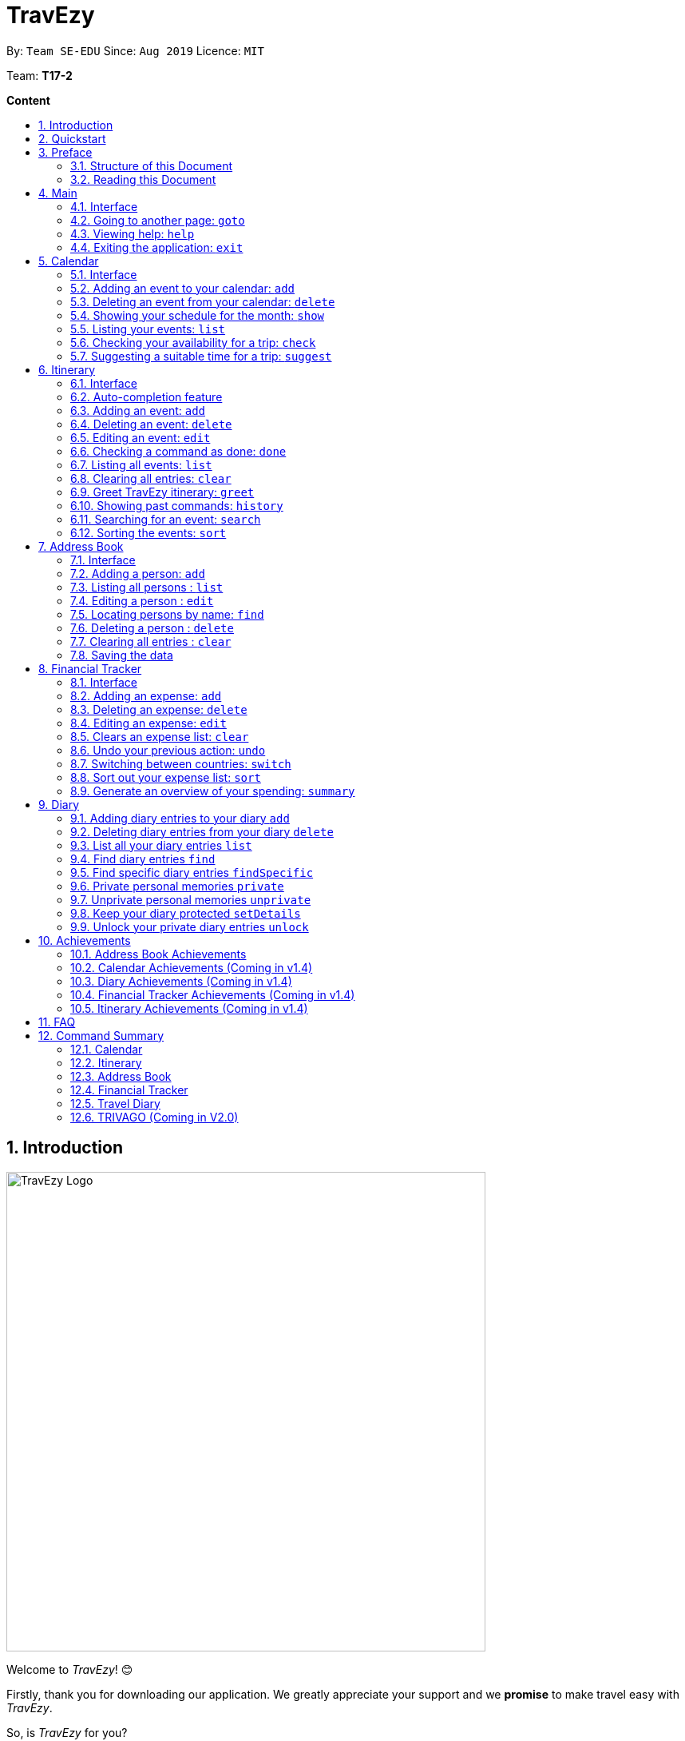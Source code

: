 = TravEzy
:site-section: UserGuide
:toc:
:toc-title:
:toc-placement: preamble
:sectnums:
:imagesDir: images
:stylesDir: stylesheets
:xrefstyle: full
:experimental:
ifdef::env-github[]
:tip-caption: :bulb:
:warning-caption: ⚠️
:note-caption: :information_source:
endif::[]
:repoURL: https://ay1920s1-cs2103t-t17-2.github.io/main/

By: `Team SE-EDU`      Since: `Aug 2019`      Licence: `MIT`

Team: *T17-2*

*Content*


== Introduction
//tag::intro
image::TraveEzyLogo.png[TravEzy Logo,width=600]


Welcome to _TravEzy_! 😊

Firstly, thank you for downloading our application. We greatly appreciate your support and
we *promise* to make travel easy with _TravEzy_.

So, is _TravEzy_ for you?

. Are you a busy university student with a passion for travelling?
. Are your summers and winters swamped with internships, projects and CCA activities?
. Do your numerous commitments get in the way of your travel plans?

IF you answered yes to the questions above, then *yes* it is. If not, it still is :)

What is _TravEzy_?

_TravEzy_ is a desktop application with a command line interface (CLI) and is *perfect* for NUS students who love travelling as much as we do. With a CLI, you will be able to type in your commands much faster than similar applications which require you to keep using your mouse. Furthermore, since this is a desktop application, you do not need a web browser (like Chrome, Firefox, Internet Explorer, etc.) to start using _TravEzy_.

TravEzy is perfect for:

. Managing your busy calendar and finding the a good time to take that much needed holiday!

. Creating the ideal itinerary for your trips :)

. Tracking your expenses during your trip, so that you have enough money left for the trip home

. Journaling in your travel diary and effortlessly looking at old entries to recall your favourite moments

. Keep in contact with your old and new friends with the help of _TravEzy's_ address book


What are you waiting for? Hop on to this user guide and we will
travel to +++<u>+++Section 2, “Quick Start”+++</u>+++ to start TravEzy 😊

== Quickstart

. Grab a cup of coffee.

. Ensure that you have Java 11 or above installed in your Computer.

. Download the latest
https://github.com/AY1920S1-CS2103T-T17-2/main/releases[TravEzy.jar]

. Copy the file to the folder you want to use as the home folder for your _TravEzy_.

. Double-click the file to start the app.
The GUI (Graphical User Interface) should appear in a few seconds.


. You are now in the Main Page of TravEzy.

. At the bottom of the screen, type the command in the command box and press *<Enter>* on your keyboard to execute it.
E.g. typing *help* and pressing *<Enter>* will open the help window.

Refer to Section 3, “Features” for details of each command.



== Preface

Excited to start using _TravEzy_? Read this section to find out how this document is structured, and what each symbol and special font style mean. We promise that this will help you to get started with using _TravEzy_ more quickly! 😊

=== Structure of this Document

There are *alot* of things that TravEzy can do. So, we have organised this document such that you can easily look for what *you* need.


We've split up this guide into the different features of our application, namely:

* Main
* Calendar
* Itinerary
* Address Book
* Diary
* Achievements

In each of the above sections, you will be introduced to the *interface* of the feature and the *commands* that will do the menial tasks for you.

=== Reading this Document

Symbols and fanciful (okay, different) fonts are exciting, aren't they? Let's find out more about what they mean in this document!

.Symbols and fonts
[grid="rows", frame="none"]
|===
| Symbol/font | What does it mean?

| _italics_
| Italicised text indicates that the text has a definition that is specific to the application. Do look out for the definitions of these words along the way. If not, please look at the glossary in section 13).

| ``command``
| A grey highlight means that you can type the words into _TravEzy_ and it will start performing tasks to make travel easier for you

| ``MONTH``
| Uppercase letters that are highlighted in grey indicate that the word is a _parameter_.footnote:[A parameter is like a field in your regular form. Just replace it and fill it up with anything appropriate. 😊]

| ``m/MONTH``
| The slash and letter (or word) before the _parameter_ is a _prefix_. It is used to separate the current _parameter_ from other _parameters_.

| ``[m/MONTH]``
| Square brackets imply that the the stated _prefix_ and _parameter_ are optional. (This means less typing! 😆)

| 💡
| A light bulb indicates that the enclosed text is a tip.

| ⚠️
| A warning sign indicates that enclosed text is important.

|===



== Main

Main is the welcome screen for _TravEzy_. From here, you can easily navigate to the other _pages_ (which contains the interface of the features): _calendar_, _itinerary_, _address book_, _financial tracker_, _diary_ and _achievements_. You can also the exit the application from here.

=== Interface

This is how _TravEzy's main_ page looks like:

image::mainInterface.png[Main interface,width=800]

=== Going to another page: ``goto``

Trying to open up the another _page_? Use this command!

*Format:* +
``goto PAGE TYPE`` +
{nbsp} +
where ``PAGE TYPE`` can be any of the following: ``calendar``, ``itinerary``, ``address_book``, ``financial_tracker``, ``diary`` or ``achievements``

*Example:*

    goto itinerary


*Step by step:*

Step 1. Type ``goto itinerary`` in the _command box_ and press _Enter_. +

image::mainGoto1.png[Goto command]

Step 2. You will be directed to the _itinerary page_.

image::mainGoto2.png[Goto result]


=== Viewing help: ``help``

If you are lost, this command will be helpful.

*Format:* +
``help``

*Step by step:*

Step 1. Type ``help`` in the _command box_ and press _Enter_. +

image::mainHelp1.png[Help command]

Step 2. The message in the _result box_ will be updated to indicate that the help window has been opened.

Step 3. The help window will appear as a pop-up and you may click the "copy link". This link will direct you to _TravEzy's_ user guide (i.e. this document).😊 +

image::mainHelp2.png[Help result]

=== Exiting the application: ``exit``

It's time to catch your flight, exit  _TravEzy_ and start your trip!

*Format:* +
``exit``

*Step by step:*

Step 1. Type ``exit`` in the _command box_ and press _Enter_. +

image::exit1.png[Exit command]

Step 2. All _TravEzy's_ windows will close.

WARNING: The above commands ``goto``, ``help`` and ``exit`` can also be executed from the other _pages_.

== Calendar

It's the end of the semester but there are still orientation camps, internships, and family commitments to attend to. However, after a long and tiring semester, the desire to unwind by travelling is just *too strong*. Sounds like you?

Well, _TravEzy_ has got you covered. Simply inform _TravEzy_ of your schedule (your _commitments_, _school breaks_, public _holidays_ and _trips_) and _TravEzy_ will suggest periods of time when you can travel! Excited to find out more? Well... Read on!

=== Interface

This is how _TravEzy's calendar_ looks like:

image::calendarScreenshots/calendarInterfaceUG.png[Calendar interface,width=800]

{nbsp}

To help you easily differentiate between various types of _events_, _TravEzy_ has categorised the _events_ into four types: _commitment_, _holiday_, _school break_ and _trip_. Visually, _TravEzy_ also uses different _labels_ for the different types of _events_, as shown in the image above.

WARNING: The _labels_ indicate the *type* of _event_ you have for that particular day. It does not indicate the number of _events_.

=== Adding an event to your calendar: ``add``

Whew! After reading so much, it is time to find out how you can add your _event_ so that _TravEzy_ can start suggesting when you can travel! 😊

*Format:* +
``add EVENT TYPE n/NAME d/START DAY [m/START MONTH] [y/START YEAR] [D/END DAY] [M/END MONTH] [Y/END YEAR]``

*Examples:*
****
* To add a _commitment_,

    add commitment n/volunteer to tutor children d/2 m/Dec y/2019 D/5 M/Dec Y/2019

* To add a _holiday_,

    add holiday n/labour day d/1 m/May y/2020

* To add a _school break_,

    add school_break n/winter vacation d/8 m/Dec y/2019 D/12 M/Jan Y/2020

* To add a _trip_,

    add trip n/Bali 3D2N d/10 m/Dec y/2019 D/13 M/Dec Y/2019

****

*Step by step:*

Step 1. Type ``add commitment n/volunteer to tutor children d/2 m/Dec y/2019 D/5 M/Dec Y/2019`` in the _command box_ and press _Enter_. +

image::calendarScreenshots/add1.png[Add command,width=600]

Step 2. The _month and year panel_ will change to "December" and the relevant view will be shown.

Step 3. In the _month view panel_, you will be able to see the newly added _commitment labels_.

Step 4. The _result box_ will also display a message to indicate that your _commitment_ has been successfully added. +

image::calendarScreenshots/add2.png[Add result,width=600]

TIP: You do not have to specify the ``END YEAR``, ``END MONTH`` and/or ``END DAY`` if they are the same as ``START YEAR``, ``START MONTH`` and/or ``START DAY``, respectively. This applies to the following commands as well.

WARNING: If you leave out the month and/or year, the current month and/or year will be used. This applies to the following commands as well.

=== Deleting an event from your calendar: ``delete``

Yes, we have all had that experience. We thought that next Friday is a public _holiday_ even though it isn't. However, you have added this _holiday_ to _TravEzy_! 😧 What should you do now? Delete it!

But how? Well, this is the section for you. 😀

*Format:* +
``delete EVENT TYPE n/NAME d/START DAY [m/START MONTH] [y/START YEAR] [D/END DAY] [M/END MONTH] [Y/END YEAR]``

*Examples:*
****
* To delete a _commitment_,

    delete commitment n/volunteer to tutor children d/2 m/Dec y/2019 D/5 M/Dec Y/2019

* To delete a _holiday_,

    delete holiday n/labour day d/1 m/May y/2020

* To delete a _school break_,

    delete school_break n/winter vacation d/8 m/Dec y/2019 D/12 M/Jan Y/2020

* To delete a _trip_,

    delete trip n/Bali 3D2N d/10 m/Dec y/2019 D/13 M/Dec Y/2019

****

*Step by step:*

Step 1. Type ``delete commitment n/volunteer to tutor children d/2 m/Dec y/2019 D/5 M/Dec Y/2019`` in the _command box_ and press _Enter_. +

image::calendarScreenshots/delete1.png[Delete command,width=600]

Step 2. The _month and year panel_ will change to "December" and the relevant view will be shown.

Step 3. In the _month view panel_, you will be able to see that the _commitment labels_ have been removed.

Step 4. The _result box_ will also display a message to indicate that your _commitment_ has been successfully deleted. +

image::calendarScreenshots/delete2.png[Delete result,width=600]

=== Showing your schedule for the month: ``show``

After adding and deleting your events, you can have an overview of them!

How easy is it?

*Format:* +
``show m/MONTH [y/YEAR]``

*Example:* +

    show m/Dec

*Step by step:*

Step 1. Type ``show m/Dec`` in the _command box_ and press _Enter_. +

image::calendarScreenshots/show1.png[Show command,width=600]

Step 2. The _month and year panel_ and _month view panel_ will change to show you your schedule for this December.

Step 3. The _result box_ will also display a message to indicate that _TravEzy_ is currently showing you your schedule for December. +

image::calendarScreenshots/show2.png[Show result,width=600]

WARNING: Do remember that if you leave out the year (as we have done in this example), the current year will be used. This applies to the following commands as well.

=== Listing your events: ``list``

If you would like to view your events as a list instead, this command would be helpful!

*Format:* +
``list [d/START DAY] [m/START MONTH] [y/START YEAR] [D/END DAY] [M/END MONTH] [Y/END YEAR]``

*Examples:*
****
* To list all _events_,

    list

* To list all _events_ that happen between 2 December 2019 to 10 December 2019,

    list d/2 m/Dec y/2019 D/10 M/Dec Y/2019

****

*Step by step:*

Step 1. Type ``list`` in the _command box_ and press _Enter_. +

image::calendarScreenshots/list1.png[List command,width=600]

Step 2. A pop-up will appear to show you all your _events_.

image::calendarScreenshots/list2.png[List result,width=600]

Step 3. When you click at a region outside of the pop-up, the pop-up will disappear. How neat is that?

=== Checking your availability for a trip: ``check``

Do you need to find out whether you are available to go for a trip? You can get _TravEzy_ to find that out for you (i.e. when you happen to have a _school break_/_holiday_ *and* do not have any _commitment_/_trip_).

Let's find out how!

*Format:* +
``check d/START DAY [m/START MONTH] [y/START YEAR] [D/END DAY] [M/END MONTH] [Y/END YEAR]``

*Examples:*
****
* To check whether you are available on 9 December 2019,

    check d/9 m/Dec y/2019

* To check whether you are available from 9 to 20 December 2019,

    check d/9 m/Dec y/2019 D/20 M/Dec Y/2019

****

*Step by step:*

Step 1. Type ``check d/9 m/Dec y/2019`` in the _command box_ and press _Enter_. +

image::calendarScreenshots/check1.png[Check command,width=600]

Step 2. The _month and year panel_ and _month view panel_ will change to show you your schedule for this December.

Step 3. The _result box_ will display a message to indicate whether you are available to travel during the specified time. If you happen to be free (like in this case), you may start booking your trip! 😀 +

image::calendarScreenshots/check2.png[Check result,width=600]


=== Suggesting a suitable time for a trip: ``suggest``

The end of the semester is near. It is time to look for some cheap flights🛫! However, before deciding which flight to book, you need to find out when you can travel. Need some help with that? No worries! _TravEzy_ has got you covered. 😊

How so? Just ask _TravEzy_ to suggest a suitable time!

*Format:* +
``suggest d/START DAY [m/START MONTH] [y/START YEAR] [D/END DAY] [M/END MONTH] [Y/END YEAR] [p/PERIOD]``

*Examples:*
****
* To find out when you can travel between 9 and 20 December 2019,

    suggest d/9 m/Dec y/2019 D/20 M/Dec Y/2019

* To find out when you can travel for at least 5 days between 9 and 20 December 2019,

    suggest d/9 m/Dec y/2019 D/20 M/Dec Y/2019 p/5

****

*Step by step:*

Step 1. Type ``suggest d/9 m/Dec y/2019 D/20 M/Dec Y/2019`` in the _command box_ and press _Enter_. +

image::calendarScreenshots/suggest1.png[Suggest command,width=600]

Step 2. The _month and year panel_ and _month view panel_ will change to show you your schedule for this December.

Step 3. The _result box_ will display a message to indicate when you are able to travel during the specified time. +

image::calendarScreenshots/suggest2.png[Suggest result,width=600]

== Itinerary

Now that you have booked your flight, it's time to start planning your trip using _TravEzy's_ Itinerary.

In _TravEzy_, we have broken down your events into 6 key parts, namely _Title_, _Date_, _Time_, _Location_,
_Description_ and _Tag_.

For example, here is an Itinerary entry about our trip to Japan

. _Title_ -> Visit Tokyo DisneySea
. _Date_ -> 12122019
. _Time_ -> 1000
. _Location_ -> DisneySea
. _Description_ -> Remember to take pictures with the Disney Mascots!
. _Tag_ -> Priority: Critical

In the Itinerary, you will be able to add, delete, edit, list and show your entries. There are also a few more special
tasks that you can do with your Itinerary. Read on to find out more! 😊

=== Interface

This is how _TravEzy's_ Itinerary looks like:

image::ItineraryInterface.png[width=800]

=== Auto-completion feature

Don't you wish there's a way to quickly type all your commands. Well _TravEzy's_ Itinerary got you covered! _TravEzy's_
Itinerary _command box_ has auto-completion function which offers suggestions based on your input.

This is how _TravEzy's_ Itinerary auto-complete looks like:

image::ItineraryAuto.png[width=600]

1. _Auto-complete dropdown bar_. Provides suggestions to complete your command base on your current input typed in the
_command box_.

[WARNING]
The _auto-complete dropdown bar_ requires some time to sync with the input typed in the command box. Hence, give some time for
it to read the input before hitting _Enter_

=== Adding an event: ``add``

Planning to visit DisneySea tomorrow? Add some rides that you plan to take then! 🎢

*Format:*

``add title/TITLE date/DATE time/TIME [l/LOCATION] [d/DESCRIPTION]``

*Example:*

    add title/Ride DisneySea Electric Railway date/12122019 time/1500 l/DisneySea

*Step by step:*

Step 1. Type ``add title/Ride DisneySea Electric Railway date/12122019 time/1500 l/DisneySea`` in the _command box_.

Step 2. Remember to prioritize your events using the _Priority dropdown box_, to one of the 5 different priorities:

. Priority: None
. Priority: Low
. Priority: Medium
. Priority: High
. Priority: Critical

After selecting the priority for the event, press _Enter_.

image::ItineraryAdd1.png[width=600]

Step 3. The _result box_ will display the message "Processing...
Done!
Your event has been successfully added! HAND, TravEzy! :D"

Step 4. Now you can find your added event in the the event list.

image::ItineraryAdd2.png[width=600]

=== Deleting an event: ``delete``

Had a change in plan during your trip but have already keyed in the event into _TravEzy's_ Itinerary? Don't worry
you can always remove it from the _event list_.

Read on to find out more!

*Format:*

``delete INDEX``

*Example:*

    delete 4

*Step by step:*

Step 1. Type ``delete 4`` in the _command box_ and press _Enter_.

image::ItineraryDelete1.png[width=600]

Step 2. The _result box_ will display the message "Processing...
Done!
Your event has been deleted successfully. Yay! :^)"

Step 3. The new _event list_ will be shown with the specified event being removed.

image::ItineraryDelete2.png[width=600]

=== Editing an event: ``edit``

Rather than deleting an event when you have a change of plans, why not edit the details of the event instead?

*Format:*

``edit INDEX [title/TITLE] [date/DATE] [time/TIME] [l/LOCATION] [d/DESCRIPTION] [tag/]``

[TIP]
If you wish to edit the tag field in the event, indicate it with the prefix ``tag/`` and use the _Priority Dropdown Box_
to select the new priority.

*Example:*

    edit 4 title/Explore DisneySea's Aquatopia d/Take photos of the fishes tag/

*Step by step:*

Step 1. Type ``edit 4 title/Explore DisneySea's Aquatopia d/Take photos of the fishes tag/`` in the _command box_.

Step 2. If you indicate a change of the priority in the edit command using ``tag/``, do remember to select the new priority using
the _Priority Dropdown Box_.

image::ItineraryEdit1.png[width=600]

Step 3. The _result box_ will display the message "Updated successfully! :D
HAND, TrazEzy~"

Step 4. _TravEzy's_ Itinerary will showcase the new _event list_ with the edited event.

image::ItineraryEdit2.png[width=600]

=== Checking a command as done: ``done``

Impressive! After you have completed an event that you have planned for the day, _TravEzy_ itinerary lets you check that
event as done. ✅

*Format:*

``done INDEX``

*Example:*

    done 4

*Step by step:*

Step 1. Type ``done 4`` in the _command box_ and press _Enter_.

image::ItineraryDone1.png[width=600]

Step 2. The _result box_ will display the message "Processing...
Done!
Your event has been marked done successfully. Yay! :^)"

Step 3. In the _event list_, that event will be marked as done. Great Job! 👍

image::ItineraryDone2.png[width=600]

=== Listing all events: ``list``

What if you want to see all your events in ONE, CONTINUOUS list? The Itinerary allows you to see everything in one,
convenient list!

*Format:*

``list``

*Example:*

    list

*Step by step:*

Step 1. Type ``list`` in the _command box_ and press _Enter_.

image::ItineraryList1.png[width=600]

Step 2. The _result box_ will display the message "Processing...
Done!
Your event has been marked done successfully. Yay! :^)"

Step 3. A continuous _event list_ will be shown with all the events in the Itinerary.

image::ItineraryList2.png[width=600]

=== Clearing all entries: ``clear``

After using _TravEzy_ Itinerary for a long time, you might find that your Itinerary is cluttered with many past events.
However, it might be a hassle to delete each events one by one.

Don't worry, _TravEzy's_ Itinerary got you covered and allows you to clear the entire _event list_ instead.

How convenient is that! 😄

[WARNING]
The clear function removes *ALL* the events that you have planned in your _event list_. This action *CANNOT* be
undone. Hence, only click on the *Proceed* button if you are sure that you want to clear your _event list_.

*Format:*

``clear``

*Example:*

    clear

*Step by step:*

Step 1. Type ``clear`` in the _command box_ and press _Enter_.

image::ItineraryClear1.png[width=600]

Step 2. A popup window will appear prompting whether you would like to _Proceed_ in clearing all your events from the
_event list_.

Step 3. The _result box_ will display the message "Currently viewing clear window warning.".

image::ItineraryClear2.png[width=600]

Step 4. Upon selecting _Proceed_, a notification will be shown on the screen with the message, "Done! We have wiped off
all your events from the face of this Earth! ( ﾟヮﾟ)".

image::ItineraryClear3.png[width=600]

===  Greet TravEzy itinerary: ``greet``

Start you day right by saying hello to _TravEzy_ Itinerary and it will greet you back with the current _time_ and _date_.
_TravEzy_ will also filter the _event list_ to showcase events that are due today.

*Format:*

``greet``

*Example:*

    greet

*Step by step:*

Step 1. Type ``greet`` in the _command box_ and press _Enter_.

image::ItineraryGreet1.png[width=600]

Step 2. The _result box_ will display the message "Hello! Welcome to the itinerary page!" this will be followed by the
current _date_ and _time_.

Step 3. The _event list_ in the Itinerary will only showcase events that are due for the day.

image::ItineraryGreet2.png[width=600]

=== Showing past commands: ``history``

Curious on what are the past commands that you have inputted during the current session? _TravEzy_ will show you a list of
your past commands for the Itinerary.

Let's find out how!

*Format:*

``history``

*Example:*

    history

*Step by step:*

Step 1. Type ``history`` in the _command box_ and press _Enter_.

image::ItineraryHistory1.png[width=600]

Step 2. The _result box_ will display the message "Commands called for this session (Most recent → Earliest):"
followed by the list of past commands that are being called in the Itinerary for that session.

image::ItineraryHistory2.png[width=600]

=== Searching for an event: ``search``

Does your _event list_ too many events to browse through? Let _TravEzy_ Itinerary help you by searching for events that matches specific
keywords. 😊

[TIP]
If your _event list_ is too cluttered up, try using the ``clear`` command instead to reset the *whole* _event list_ instead.

*Format:*

``search SEARCH CONDITION``

where ``SEARCH CONDITION`` can be any of the following: ``title/TITLE``, ``date/DATE``, ``time/TIME``, ``l/LOCATION``,
``d/DESCRIPTION`` or ``tag/``

*Example:*

    search date/12122019 l/DisneySea

*Step by step:*

Step 1. Type ``search`` in the _command box_ and press _Enter_.

image::ItinerarySearch1.png[width=600]

Step 2. The _result box_ will display the message "Processing...
Done!
Here are the events that matches the details. ( ͡° ͜ʖ ͡°)"

Step 3. The filtered _event list_ will be shown containing events that matches the keywords given.

image::ItinerarySearch2.png[width=600]

=== Sorting the events: ``sort``

Organizing your events in the _event list_ has never been easier the Itinerary's awesome sorting capabilities. 💯

Format:

``sort by/SORT CONDITION``

where ``SORT CONDITION`` can be any of the following: ``title``, ``location``, ``chronological``, ``completion`` or
``priority``

*Example:*

    sort by/priority

*Step by step:*

Step 1. Type ``sort by/priority`` in the _command box_ and press _Enter_.

image::ItinerarySort1.png[width=600]

Step 2. The _result box_ will display the message "Processing...
Done!
TravEzy has helped sorted out your life!"

Step 3. The Itinerary will present the sorted _event list_ based on the sort condition given.

image::ItinerarySort2.png[width=600]

== Address Book

You are heading to a different country for a trip this holiday and you want to let your friends in other countries know
that you are coming over. The troubles of managing contacts from many different countries can be overwhelming with a
large number of contacts. Looking for a better contacts management application?

_TravEzy_ is the better contact management you are looking for. _TrazvEzy_ allows you to add your contacts information
specifying your contact's country. How does _TravEzy_ do it? Read on to find our more.

=== Interface

Navigating around the address book page:

image::AddressBookInterface.png[width=800]

=== Adding a person: `add`

Met a new friend in a new foreign country during your holiday trip? Add him / her to your _TravEzy_ address book.

*Format:* +
`add n/NAME p/PHONE_NUMBER e/EMAIL a/ADDRESS [t/TAG] [r/REMARK][c/COUNTRY]`

[WARNING]
Address Book does not allow duplicate contacts. A person should not have the same `NAME`, `PHONE` and `EMAIL`

[TIP]
Tags are useful ways to categorize your contacts. For example, tag a person with: +
 +
`add n/Alice p/918273645 e/alice@example.com t/friend`,
the `t/` prefix is used for tagging. +
 +
A person can have any number of tags (including 0)

*Examples:*
****
* To add a person into the address book,

    add n/John Doe p/98765432 e/johnd@example.com a/John street, block 123, #01-01

* To add a person into the address book specifying a tag and country,

    add n/Betsy Crowe t/friend e/betsycrowe@example.com a/Newgate Prison p/1234567 t/criminal r/Best friend c/Singapore

****

*Step by Step:*

Step 1. Type `add n/Alice p/918273645 e/alice@example.com a/566,Yishun Ring Road, #14-113` in the _command box_ and
click _Enter_.

image::AddressBookAdd1.png[width=600]

Step 2. In the _persons list panel_, you can now see that Alice has been added into the address book.

Step 3. The _result box_ will also display a message that your contact has been added.

image::AddressBookAdd2.png[width=600]

=== Listing all persons : `list`

After adding your contacts, you may want to see an overview of your contact information in the address book.
See everyone in your address book with one command!

*Format:* +
`list`

****
*Examples:*

* To list your contacts,

    list
****

*Step by Step:*

Step 1. Type `list` in the _command box_ and click _Enter_.

image::AddressBookList1.png[wdith=600]

Step 2. See the overview of your contact information in the _persons list panel_

Step 3. The _result box_ will also display a message that all your contact information has been listed.

image::AddressBookList2.png[width=600]

=== Editing a person : `edit`

Oh no, you have added a wrong contact into the address book! Edit all your contact information in the address book
inside _TravEzy_.

*Format:* +
`edit INDEX [n/NAME] [p/PHONE] [e/EMAIL] [a/ADDRESS] [t/TAG] [r/REMARK] [c/COUNTRY]`

[WARNING]
Edits the person at the specified `INDEX`. The index refers to the index number shown in the displayed person list. The index *must be a positive integer* 1, 2, 3, ... +
 +
At least one of the optional fields must be provided. +
 +
 Existing values will be updated to the input values. +
 +
When editing tags, the existing tags of the person will be removed i.e adding of tags is not cumulative.

[TIP]
 You can remove all the person's tags by typing `t/` without specifying any tags after it. +
 +
 You can remove the person's remark by typing `r/` without specifying any remark after it. +
 +
 You can remove the person's country by typing `c/` without specifying any country after it.

****

Examples:

* To edit a 1st person's phone number and email address to be `91234567` and `johndoe@example.com` respectively. +

    edit 1 p/91234567 e/johndoe@example.com

* To edit the name of the 2nd person to be `Betsy Crower` and clears all exisiting tags.

    edit 2 n/Betsy Crower t/

* To edit the name of the 3rd person to be `Alexander Bell` and clears all existing country information.

    edit 3 n/Alexander Bell c/

****

*Step by Step:*

Step 1. Type `edit7 p/9082373645` to edit Alice's phone number to reflect the correct phone number `908237645`

image::AddressBookEdit1.png[width=600]

Step 2. The _persons list panel_ will now display the updated information for Alice after the edit

Step 3. The _result box_ will display a message that the person has been edited if successful.

image::AddressBookEdit2.png[wdith=600]


=== Locating persons by name: `find`

Your address book have many contacts and you would need to have a way to find your contacts information with keywords. +

Format: `find KEYWORD [MORE_KEYWORDS]`

[WARNING]
 The search is case insensitive. e.g `hans` will match `Hans` +
 +
 The order of the keywords does not matter. e.g. `Hans Bo` will match `Bo Hans` +
 +
 Only the name is searched. +
 +
 Only full words will be matched e.g. `Han` will not match `Hans` +
[TIP]
Persons matching at least one keyword will be returned (i.e. `OR` search). e.g. `Hans Bo` will return `Hans Gruber`, `Bo Yang`

Examples:
****
* To find `John`,

    find John

* To return any person having names `Besty`, `Time` or `John`,

    find Betsy Tim John

****

*Step by Step*

Step 1. Type `find Alice` in the _command box_ and click _Enter_

image::AddressBookFind1.png[width=600]

Step 2. The found results will be displayed at the _persons list panel_.

Step 3. The _result box_ will also display a message to indicate the number of matching results found.

image::AddressBookFind2.png[width=600]

=== Deleting a person : `delete`

While organizing your _TravEzy_ address book, you want to clear your old contacts.

*Format:* +
 `delete INDEX`

[WARNING]
The index refers to the index number shown in the displayed person list. +
 +
The index *must be a positive integer* 1, 2, 3, ...

****
Examples:

* Delete the 2nd person in the address book. +

    delete 2

* Deletes the 1st person in the results of the `find` command. +

    find Betsy
    delete 1

****

*Step By Step:*

Step 1. Type `delete 7` in the _command box_ and click _Enter_

image::AddressBookDelete1.png[width=600]

Step 2. The _persons list panel_ will display the updated address book after deleting the specified contact

Step 3. The _result box_ will also display a message to notify that the person has been deleted from the contact book.

image::AddressbookDelete2.png[width=600]

// end::delete[]
=== Clearing all entries : `clear`

Your address book is in a mess, and you would like to clear all exisiting entries in the address book and restart from scratch +

Format: +
`clear`

[WARNING]
You will not be able to undo this operation. Think twice before entering this command!

*Step by step:*

Step 1. Type `clear` into the _command box_ and click _Enter_

image::AddressBookClear1.png[width=600]

Step 2. The _persons list panel_ is now cleared. You will see an empty _persons list panel_.

Step 3. The _result box_ will display a message that tells you that the address book has been cleared.

image::AddressBookClear2.png[width=600]

=== Saving the data

Address book data are saved in the hard disk automatically after any command that changes the data. +

There is no need to save manually.

== Financial Tracker
Scare that you're gonna overspend whenever you're on a trip? Afraid no more! TravEzy's Financial Tracker allow you to track your expenses seamlessly!

Each of your expense has 6 key fields:

. Date
. Time
. Amount
. Description
. Type of expenditure
. Country

The Date and Time specify when you spend your expenses, followed by the amount, description, types of expenditure and country where you're current travelling at. Example of the types of expenditure are food, entertainment, health care, etc. You name it, TravEzy tracks it! In Financial Tracker, you will be able to manage your expenses easily.

=== Interface
This is what you will see when navigated to the financial tracker:

image::FinancialTrackerInterface.png[Financial Tracker interface,width=800]

=== Adding an expense: ``add``
Adding the expense of milk you've bought at the grocery shop you stopped by?

WARNING: You can only add a total maximum amount of one trillion!

*Format:*

``add a/AMOUNT d/DESCRIPTION t/TYPE OF EXPENDITURE [date/DATE] [time/TIME]``

*Example:*

 add a/2.89 d/Meiji Milk t/grocery

*Step by step:*

Step 1.  Type ``add a/2.89 d/Meiji Milk t/grocery`` in the _Command box_ and press _Enter_.

image::FinancialTrackerAdd1.png[width=600]

Step 2. The _Result box_ will display the message "Expense added".

Step 3. Now you can find your added expense in the _Expense list panel_.

image::FinancialTrackerAdd2.png[width=600]

=== Deleting an expense: ``delete``
Added a wrong expense? Of course you can delete it if you want to :)

*Format:*

``delete INDEX``

*Example:* Delete the first expense you saw on your expense list.

 delete 1

*Step by step:*

Step 1. Type ``delete 1`` in the _Command box_ and press _Enter_.

image::FinancialTrackerDelete1.png[width=600]

Step 2. The _Result box_ will display the message "Your expense has been deleted".

image::FinancialTrackerDelete2.png[width=600]

=== Editing an expense: ``edit``
Add a wrong expense? Why not edit it instead!

*Format:*

``edit INDEX [a/AMOUNT] [d/DESCRIPTION] [t/TYPE OF EXPENDITURE] [date/DATE] [time/TIME]``

*Example:* Edit the 1st expense you saw on your expense list.

 edit 1 a/29.80 d/Nike bottle

*Step by step:*

Step 1. Notice the first expense's fields in the _Expense list panel_.

Step 2. Now, type ``edit 1 a/29.80 d/Nike bottle`` in the _Command box_ and press _Enter_.

image::FinancialTrackerEdit1.png[width=600]

Step 3. The _Result box_ will display the message "The expense updated successfully!".

Step 4. Now the first expense's amount and description fields have been changed to `29.80` and `Nike bottle` respectively.

image::FinancialTrackerEdit2.png[width=600]

=== Clears an expense list: ``clear``
Messed up your expense list? Don't worry, just clear it!

*Format:*

``clear``

*Example:* Clears your current country's expense list.

 clear

*Step by step:*

Step 1. Type ``clear`` in the _Command box_ and press _Enter_.

image::FinancialTrackerClear1.png[width=600]

Step 2. The _Result box_ will display the message "Expense list cleared!".

Step 3. Now in your _Expense list panel_, your expense list has been cleared!

image::FinancialTrackerClear2.png[width=600]

=== Undo your previous action: ``undo``
Did something wrong? We heard you! Simply undo your previous action :)

WARNING: You can only undo your previous `add`, `edit`, `delete` and `clear` command.

*Format:*

``undo``

*Example:* Undo your previous `clear` command.

 undo

*Step by step:* (A continue from above `clear` command)

Step 1. Type ``undo`` in the _Command box_ and press _Enter_.

image::FinancialTrackerUndo1.png[width=600]

Step 2. The _Result box_ will display the message "Done!".

Step 3. Notice that your expense list has been recovered. Nice save!

image::FinancialTrackerUndo2.png[width=600]

// tag::financialtracker[]
=== Switching between countries: ``switch``
Currently in somewhere else? Switch to that expense list instead!

*Format:*

`switch COUNTRY`

TIP: Do realise that you can always use the drop down menu instead!

WARNING: You can only type in countries which are only listed from the _Countries dropdown box_

*Example:*

 switch Japan

*Step by step:*

Step 1. Type ``switch Japan`` in the _Command box_ and press _Enter_.

image::FinancialTrackerSwitch1.png[width=600]

Step 2. The _Result box_ will display the message "Expense list switched".

Step 3. Now your expense list inside the _Expense list panel_ has been switched to that which is in Japan!

image::FinancialTrackerSwitch2.png[width=600]

=== Sort out your expense list: ``sort``
The default sorting way of the expense list is not your thing? Just sort your expense list according your needs!

TIP: All of the sorting is done in reversed order :)

*Format:*

``sort CRITERIA``

Where ``CRITERIA`` can be ``amount``, ``date``, ``time``, ``type`` and ``default``

*Example:* to sort by amount

 sort amount

*Step by step:*

Step 1. Notice the amount field in each expenses are currently not in order.

Step 2. Now, type ``sort amount`` in the _Command box_ and press _Enter_.

image::FinancialTrackerSort1.png[width=600]

Step 3. The _Result box_ will display the message "Expense List sorted!".

Step 4. Now all your expenses are sorted in descending order of your amount!

image::FinancialTrackerSort2.png[width=600]

=== Generate an overview of your spending: ``summary``
Do you ever have difficulty summarising your spending? Afraid not! You can view you expenses statistics easily!

*Format:*

`summary`

*Example:*

 summary

*Step by step:*

Step 1. Type `summary` in the _Command box_ and press _Enter_.

image::FinancialTrackerSummary1.png[width=600]

Step 2. The result box will display the message "Currently viewing the Summary Window".

Step 3. As you should have noticed, the Summary Window has been popped out showing you statistics of your expenses in a nice-looking pie chart and bar chart form!

image::FinancialTrackerSummary2.png[width=600]
// end::financialtracker[]

== Diary

The sweetest part of any holiday is looking back at your fond memories. TravEzy's
Diary allows you to do just that! Here is our Diary!

image::DiaryInterface.png[width=800]


In TravEzy, we have broken down your memories into 4 key parts, namely _Title_, _Date and Time_, _Place_ and _Memory_.

For example, here is a Diary Entry about our trip to Tioman

. _Title_ -> First time Snorkeling
. _Date and Time_  -> 30/12/2019 0900
. _Place_ -> Tioman Island
. _Memory_ -> Saw so may beautiful fish!

In the Diary, you will be able to add, delete, list and show your entries. There are also a few more special tasks that you can do with your diary.
Enjoy!


=== Adding diary entries to your diary ``add``

Trying to journal about your fishing trip? The Diary allows you to add entries and keep them alive in your desktop forever.

Format: `add t/TITLE d/DATE TIME [p/PLACE] [m/MEMORY]`


Example: Lets take the example of our midnight fishing trip!

Step 1: Enter ``add t/Fishing Trip d/12/12/2019 2300 p/Pulau Tekong m/Caught the biggest fish ever!``

image::DiaryAddBefore.png[width=600]

Step 2: TravEzy will tell you if your `add` command was successful in the _Result Display_

Step 3: You can see you added entry in the _Diary List_


image::DiaryAddAfter.png[width=600]



=== Deleting diary entries from your diary ``delete``

For some memories, it's best to forget them ☹. The Diary can help you to get rid of unpleasant diary entries.

Format: ``delete INDEX``

Example: I lost my wallet at the amusement park in Genting, I don't want to remember
that trip ever again :(

Step 1: Enter ``delete 2``


image::DiaryDeleteBefore.png[width=600]

Step 2: TravEzy will tell you if your `delete` command was successful in the _Result Display_

Step 3: You can see your updated _Diary List_ without the horrible memory


image::DiaryDeleteAfter.png[width=600]




=== List all your diary entries ``list``

What if you want to see all your memories in _ONE_, _CONTINUOUS_ list? The Diary allows you to see everything in on, convenient list!

Format: ``list``

Example: I want to relive *EVERYTHING*

Step 1: Enter ``list``


image::DiaryListBefore.png[width=600]

Step 2: TravEzy will tell you if your `list` command was successful in the _Result Display_

Step 3: You can see all your entries in the _Diary List_


image::DiaryListAfter.png[width=600]

=== Find diary entries ``find``

"Hey, when did I go to Spain?" It can be hard to remember
all the details of your trips. That's why, this Diary allows you to look through all your entries to find the ones you want!

Format: ``find TARGET``

Example: I want to see what I wrote about the Rugby World Cup


Step 1: Enter ``find rugby``


image::DiaryFindBefore.png[width=600]

Step 2: TravEzy will tell you if your `find` command was successful in the _Result Display_

Step 3: You can see the matching entries in your _Diary List_



image::DiaryFindAfter.png[width=600]



=== Find specific diary entries ``findSpecific``

Let's narrow down your search! The diary allows you to look through specific sections of each entry to find the exact entry that you want!


Format: ``findSpecific [t/TITLE] [d/DATE TIME] [p/PLACE] [m/MEMORY]``

Example: I know that I had a trip on the 12th of December 2019, but I cant remember what I did...


Step 1: Enter ``findSpecific d/12/12/2019``



image::DiaryFindSpecificBefore.png[width=600]

Step 2: TravEzy will tell you if your `findSpecific` command was successful in the _Result Display_

Step 3: You can see the specific matching entries in your _Diary List_



image::DiaryFindSpecificAfter.png[width=600]


=== Private personal memories ``private``

There are some personal memories which are for our eyes only. The Diary can help you to private memories from prying eyes.

Format: ``private INDEX``

Example: I had my first sip of wine today at the restaurant! I don't want my mum to find out...

Step 1: Enter ``private  4``


image::DiaryPrivateBefore.png[width=600]

Step 2: TravEzy will tell you if your `private` command was successful in the _Result Display_

Step 3: You can see your updated _Diary List_, after the memory has been hidden



image::DiaryPrivateAfter.png[width=600]


=== Unprivate personal memories ``unprivate``

Once you know you are alone and away from prying eyes, you can look at your private memories safely. The Diary can help you to unprivate those memories.

Format: ``unprivate INDEX``

Example: Ok!, I'm alone and I want to look at my private memories

Step 1: Enter ``unprivate 4``



image::DiaryUnPrivateBefore.png[width=600]

Step 2: TravEzy will tell you if your `unprivate` command was successful in the _Result Display_

Step 3: You can see your updated _Diary List_, after the memory is visible again


image::DiaryUnPrivateAfter.png[width=600]


=== Keep your diary protected ``setDetails``

You never know who may use your laptop when you're away. The Diary can help you to password protect your memories to stop hackers from looking at your private memories.
If you ``setDetails``, you will not be able to use the ``unprivate`` command and will have to use the ``unlock`` command (See below)

Format: ``setDetails user/USERNAME password/PASSWORD``

Example: Better set a password to protect my memories against prying eyes

Step 1: Enter ``setDetails user/youcanthackme password/youreallycanthackme``



image::DiarySetDetailsBefore.png[width=600]


Step 2: TravEzy will tell you if your `unprivate` command was successful in the _Result Display_



image::DiarySetDetailsAfter.png[width=600]


Step 1: Lets say someone tries to hack you

image::DiarySetDetailsHack.png[width=600]

Step 1: TravEzy will protect you if someone else tries to change your details


image::DiarySetDetailsHackFail.png[width=600]



=== Unlock your private diary entries ``unlock``

With password protection, we want to ensure no one else can access our memories . The Diary can do this by ensuring only you can see the private memories.

Format: ``unlock INDEX user/USERNAME password/PASSWORD``

Example: Time to look at all my private memories

Step 1: Enter ``unlock 4 user/youcanthackme password/youreallycanthackme``



image::DiaryUnLockBefore.png[width=600]


Step 2: TravEzy will tell you if your `unlock` command was successful in the _Result Display_



image::DiaryUnLockAfter.png[width=600]


Step 1: Lets say someone tries to hack you

image::DiaryUnLockHackBefore.png[width=600]

Step 1: TravEzy will protect you if someone else tries to change your details


image::DiaryUnLockHackAfter.png[width=600]



== Achievements

Travezy provides a way for you to look through your progress within the app itself. You will be able to see the overall
statistics of your current progress as you grow to become a top traveller!

=== Address Book Achievements

In the Address Book Achievements, you will be able to see:

. Total Contacts in your  Address Book out of 200
. Number of contacts from different country

=== Calendar Achievements (Coming in v1.4)

=== Diary Achievements (Coming in v1.4)

=== Financial Tracker Achievements (Coming in v1.4)

=== Itinerary Achievements (Coming in v1.4)

== FAQ

*Q:* How do I backup my data onto cloud storage? +
*A:* Locate the ``data`` folder in the same directory where you saved you jar file. Compact it into zip file before uploading it onto cloud storage.

*Q:* How do I transfer my data onto another computer? +
*A:* Backup your data first. Then, download TravEzy in the other computer and put your ``data`` folder on the same directory where you saved the jar file. Execute TravEzy and you should see your data has been safely transferred.

*Q:* Can I change the theme of the application? I prefer to work with a night theme interface. +
*A:* Stay tuned for TravEzy v2.0 for this features! The TravEzy theme also aims to provide user with a UI that they are comfortable with. Hence, we strongly believe giving users the option to personalize their theme is extremely useful and would greatly consider adding it for the upcoming major update on TravEzy! Stay tuned for that!

*Q:* Who can view my travel posts in my TravEzy? +
*A:* As TravEzy is a single user application, it is not opened to the public, and unable to be viewed by others. You can however, showcase your application in front of your friends to show off your overseas trips. +

*Q:* Is it possible to connect to social media such as Facebook, Snapchat, Instagram? +
*A:* Currently, it is not possible to connect to social media using TravEzy. However, we will consider implementing this feature in the future! Stay tuned for that! 😉

*Q:* Is there any in-app purchase for this application? +
*A:* NO there isn’t. _TravEzy_ is created from a non-profit organization and we are not here to milk any of your gold coins! It is absolutely free! It cost nothing, zilch, nada, 零, nil, kosong. So what are you waiting for get?  Get TravEzy today!

*Q:* I’m having difficulties uploading the pictures onto the travel diary. +
*A:* At the moment, _TravEzy_ does not have any feature where it allows the user to store their travel photos. However, this will definitely be implemented in v2.0. We intend for the pictures to be stored in the user's local drive and subsequently in a cloud database which is stored online.

*Q:* Who can I contact should there be a bug or feedback that I would like to share? +
*A:* Feel free to send an email to the developer team: mailto:thetravellerdiary@gmail.com[thetravellerdiary@gmail.com] and we will access to your queries within three working days. We also value your feedback and will use it to improve TravEzy. Thank you and we looking forward to serving you better!

*Q:* Is it advisable to edit the storage files in _TravEzy_ so that the changes will be reflected when I start the application? +
*A:* _TravEzy_ gives you a caveat and strongly advise against tempering with the storage files in _TravEzy_ as this could result in falsification of the data.

*Q:* Why are there data which I did not included when I first startup _TravEzy_?
*A:* Being a new user, _TravEzy_ will provide you with some sample data to experiment first before you start using _TravEzy_ proper. Hope that you will enjoy using _TravEzy_.

*Q:* What are some of the cool features that are available in TravEzy currently? +
*A:* TravEzy currently boast a plethora of features such as calendar, itinerary, address book, travelling diary, financial tracker and achievements page. All these features work in tandem with each other to give you the best and only the best travelling experience. Not only that, the TravEzy team also decided to spice things up and included some easter eggs scattered throughout the
application for users to discuss and discover. Hope that you have fun finding these cool easter egg features! 🐰🐰🐰

== Command Summary

Here are summary lists of commands for the different features.

=== Calendar

.Calendar Commands Summary
|===
|Command |Function |Syntax

|``add``
|Adds a new event to your calendar
|``add EVENT TYPE n/NAME d/START DAY [m/START MONTH] [y/START YEAR] [D/END DAY] [M/END MONTH] [Y/END YEAR]``

|``delete``
|Deletes an event from your calendar
|``delete EVENT TYPE n/NAME d/START DAY [m/START MONTH] [y/START YEAR] [D/END DAY] [M/END MONTH] [Y/END YEAR]``

|``show``
|Shows the requested month view
|``show m/MONTH [y/YEAR]``

|``list``
|Lists your events
|``list [d/START DAY] [m/START MONTH] [y/START YEAR] [D/END DAY] [M/END MONTH] [Y/END YEAR]``

|``check``
|Checks whether you are available to travel during the specified time
|``check d/START DAY [m/START MONTH] [y/START YEAR] [D/END DAY] [M/END MONTH] [Y/END YEAR]``

|``suggest``
|Suggests suitable time periods to travel
|``suggest d/START DAY [m/START MONTH] [y/START YEAR] [D/END DAY] [M/END MONTH] [Y/END YEAR] [p/PERIOD]``

|===

=== Itinerary

.Itinerary Commands Summary
|===
|Command |Function |Syntax

|``add``
|Add an event entry to the itinerary
|``add title/TITLE date/DATE time/TIME [l/LOCATION] [d/DESCRIPTION]``

|``delete``
|Delete a certain entry from the itinerary
|``delete INDEX``

|``edit``
|Edit a certain entry from the itinerary
|``edit INDEX [title/TITLE] [date/DATE] [time/TIME] [l/LOCATION] [d/DESCRIPTION] [tag/]``

|``done``
|Mark an event as done from the itinerary
|``done INDEX``

|``list``
|List all the events that are currently in the itinerary
|``list``

|``clear``
|Clears the whole event list in the itinerary
|``clear``

|``greet``
|Give user the current time and date. Also shows the events for today
|``greet``

|``help``
|Pops up the help window for the itinerary page
|``help``

|``history``
|Gives a list of the past user input to the itinerary page for that session
|``history``

|``search``
|Search the whole event list and filter out events which meets the search condition
|``search [title/TITLE] [date/DATE] [time/TIME] [l/LOCATION] [d/DESCRIPTION] [tag/]

|``sort``
|Sort the event list based on the sorting condition
|``sort by/[title] [location] [chronological] [completion] [priority]``

|===

=== Address Book

.Address Book Commands Summary
|===
|Command |Function |Syntax

|``add``
|Adds a person to the address book
|``add n/NAME p/PHONE NUMBER e/EMAIL[t/TAG] [r/REMARK] [c/COUNTRY]``

|``clear``
|Clears all entries from the address book
|``clear``

|``edit``
| Edits an existing person in the address book
|``edit INDEX [n/NAME] [p/PHONE_NUMBER] [e/EMAIL] [a/ADDRESS] [t/TAG] [r/REMARK] [c/COUNTRY]``

|``delete``
|Deletes the specified person from the address book
|``delete INDEX``

|``find``
|Finds persons whose names contain any of the given keywords
|``find KEYWORD [MORE_KEYWORDS]``

|``list``
|Shows a list of all persons in the address book.
|``list``

|``help``
|View help
|``help``

|===

=== Financial Tracker

.Financial Tracker Commands Summary
|===
|Command |Function |Syntax

|``add``
|Adds an expense to the Financial Tracker
|``add a/AMOUNT d/DESCRIPTION t/TYPE OF EXPENDITURE [date/DATE] [time/TIME]``

|``edit``
| Edits an existing expense in the Financial Tracker
|``edit INDEX [a/AMOUNT] [d/DESCRIPTION] [t/TYPE OF EXPENDITURE] [date/DATE] [time/TIME]``

|``delete``
|Deletes the specified expense from the Financial Tracker
|``delete INDEX``

|``clear``
|Clears all your expenses in your current country's expense list
|``clear``

|``undo``
|Undo your previous action
|``undo``

|``switch``
|Switch to another country's expense list
|``switch COUNTRY``

|``sort``
|Sort your expense list based on amount, type, date, time or default
|``sort CRITERIA``

|``summary``
|Generate an overview of your expenses statistics
|``summary``

|===

=== Travel Diary

.Diary Commands Summary
|===
|Command |Function |Syntax

|``add``
|Add a diary entry to the diary
|``add t/title d/date [p/place] [m/memory]``

|``delete``
|Delete a certain entry from the diary
|``delete index``

|===


=== TRIVAGO (Coming in V2.0)
``addData``     : add a new data to be used for price comparison +

``showData``    : show the prices for a selected data +

``deleteData``  : delete data used for price comparison +

``compareData`` : compare prices between two data +

``reviewData``  : review the previous few comparisons that user did +

``listData``    : list out all the data that user has inputted into TTD

Travel Recommendations: +
``setDates``    : set the dates for your proposed trip +

``setPrice``    : set your price range +

``setType``     : set the type of trip (Fun, educational etc) +

``generate``    : generate recommendations from stored diaries

NUS trips: +
``loadTrips``   : download trips from NUS societies +

``deleteTrips`` : delete certain NUS trips +

``showTrip``    : show your whole trip in a calendar view +

``getSoc``      : get societies from NUS which organise trips +

``deleteSoc``   : delete certain societies +

``selectSoc``   : select a certain society to load trips

